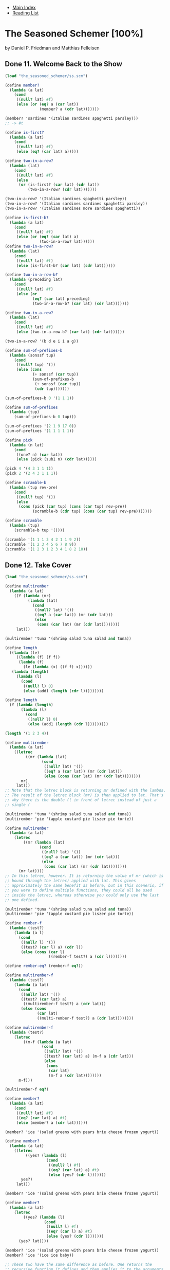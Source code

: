 + [[../index.org][Main Index]]
+ [[./index.org][Reading List]]

* The Seasoned Schemer [100%]
by Daniel P. Friedman and Matthias Felleisen
** Done 11. Welcome Back to the Show
#+BEGIN_SRC scheme
  (load "the_seasoned_schemer/ss.scm")

  (define member?
    (lambda (a lat)
      (cond
       ((null? lat) #f)
       (else (or (eq? a (car lat))
                 (member? a (cdr lat)))))))

  (member? 'sardines '(Italian sardines spaghetti parsley)))
  ;; -> #t

  (define is-first?
    (lambda (a lat)
      (cond
       ((null? lat) #f)
       (else (eq? (car lat) a)))))

  (define two-in-a-row?
    (lambda (lat)
      (cond
       ((null? lat) #f)
       (else
        (or (is-first? (car lat) (cdr lat))
            (two-in-a-row? (cdr lat)))))))

  (two-in-a-row? '(Italian sardines spaghetti parsley))
  (two-in-a-row? '(Italian sardines sardines spaghetti parsley))
  (two-in-a-row? '(Italian sardines more sardines spaghetti))

  (define is-first-b?
    (lambda (a lat)
      (cond
       ((null? lat) #f)
       (else (or (eq? (car lat) a)
                 (two-in-a-row? lat))))))
  (define two-in-a-row?
    (lambda (lat)
      (cond
       ((null? lat) #f)
       (else (is-first-b? (car lat) (cdr lat))))))

  (define two-in-a-row-b?
    (lambda (preceding lat)
      (cond
       ((null? lat) #f)
       (else (or
              (eq? (car lat) preceding)
              (two-in-a-row-b? (car lat) (cdr lat)))))))

  (define two-in-a-row?
    (lambda (lat)
      (cond
       ((null? lat) #f)
       (else (two-in-a-row-b? (car lat) (cdr lat))))))

  (two-in-a-row? '(b d e i i a g))

  (define sum-of-prefixes-b
    (lambda (sonssf tup)
      (cond
       ((null? tup) '())
       (else (cons
              (+ sonssf (car tup))
              (sum-of-prefixes-b
               (+ sonssf (car tup))
               (cdr tup)))))))

  (sum-of-prefixes-b 0 '(1 1 1))

  (define sum-of-prefixes
    (lambda (tup)
      (sum-of-prefixes-b 0 tup)))

  (sum-of-prefixes '(2 1 9 17 0))
  (sum-of-prefixes '(1 1 1 1 1))

  (define pick
    (lambda (n lat)
      (cond
       ((one? n) (car lat))
       (else (pick (sub1 n) (cdr lat))))))

  (pick 4 '(4 3 1 1 1))
  (pick 2 '(2 4 3 1 1 1))

  (define scramble-b
    (lambda (tup rev-pre)
      (cond
       ((null? tup) '())
       (else
        (cons (pick (car tup) (cons (car tup) rev-pre))
              (scramble-b (cdr tup) (cons (car tup) rev-pre)))))))

  (define scramble
    (lambda (tup)
      (scramble-b tup '())))

  (scramble '(1 1 1 3 4 2 1 1 9 2))
  (scramble '(1 2 3 4 5 6 7 8 9))
  (scramble '(1 2 3 1 2 3 4 1 8 2 10))

#+END_SRC
** Done 12. Take Cover
#+BEGIN_SRC scheme
  (load "the_seasoned_schemer/ss.scm")

  (define multirember
    (lambda (a lat)
      ((Y (lambda (mr)
            (lambda (lat)
              (cond
               ((null? lat) '())
               ((eq? a (car lat)) (mr (cdr lat)))
               (else
                (cons (car lat) (mr (cdr lat))))))))
       lat)))

  (multirember 'tuna '(shrimp salad tuna salad and tuna))

  (define length
    ((lambda (le)
       ((lambda (f) (f f))
        (lambda (f)
          (le (lambda (x) ((f f) x))))))
     (lambda (length)
       (lambda (l)
         (cond
          ((null? l) 0)
          (else (add1 (length (cdr l)))))))))

  (define length
    (Y (lambda (length)
         (lambda (l)
           (cond
            ((null? l) 0)
            (else (add1 (length (cdr l)))))))))

  (length '(1 2 3 4))

  (define multirember
    (lambda (a lat)
      ((letrec
           ((mr (lambda (lat)
                  (cond
                   ((null? lat) '())
                   ((eq? a (car lat)) (mr (cdr lat)))
                   (else (cons (car lat) (mr (cdr lat))))))))
         mr)
       lat)))
  ;; Note that the letrec block is returning mr defined with the lambda.
  ;; The result of the letrec block (mr) is then applied to lat. That's
  ;; why there is the double (( in front of letrec instead of just a
  ;; single (

  (multirember 'tuna '(shrimp salad tuna salad and tuna))
  (multirember 'pie '(apple custard pie liszer pie torte))

  (define multirember
    (lambda (a lat)
      (letrec
          ((mr (lambda (lat)
                 (cond
                  ((null? lat) '())
                  ((eq? a (car lat)) (mr (cdr lat)))
                  (else
                   (cons (car lat) (mr (cdr lat))))))))
        (mr lat))))
  ;; In this letrec, however. It is returning the value of mr (which is
  ;; bound through the letrec) applied with lat. This gives
  ;; approximately the same benefit as before, but in this scenerio, if
  ;; you were to define multiple functions, they could all be used
  ;; inside the letrec, whereas otherwise you could only use the last
  ;; one defined.

  (multirember 'tuna '(shrimp salad tuna salad and tuna))
  (multirember 'pie '(apple custard pie liszer pie torte))

  (define rember-f
    (lambda (test?)
      (lambda (a l)
        (cond
         ((null? l) '())
         ((test? (car l) a) (cdr l))
         (else (cons (car l)
                     ((rember-f test?) a (cdr l))))))))

  (define rember-eq? (rember-f eq?))

  (define multirember-f
    (lambda (test?)
      (lambda (a lat)
        (cond
         ((null? lat) '())
         ((test? (car lat) a)
          ((multirember-f test?) a (cdr lat)))
         (else (cons
                (car lat)
                ((multi-rember-f test?) a (cdr lat))))))))

  (define multirember-f
    (lambda (test?)
      (letrec
          ((m-f (lambda (a lat)
                  (cond
                   ((null? lat) '())
                   ((test? (car lat) a) (m-f a (cdr lat)))
                   (else
                    (cons
                     (car lat)
                     (m-f a (cdr lat))))))))
        m-f)))

  (multirember-f eq?)

  (define member?
    (lambda (a lat)
      (cond
       ((null? lat) #f)
       ((eq? (car lat) a) #t)
       (else (member? a (cdr lat))))))

  (member? 'ice '(salad greens with pears brie cheese frozen yogurt))

  (define member?
    (lambda (a lat)
      ((letrec
           ((yes? (lambda (l)
                    (cond
                     ((null? l) #f)
                     ((eq? (car lat) a) #t)
                     (else (yes? (cdr l)))))))
         yes?)
       lat)))

  (member? 'ice '(salad greens with pears brie cheese frozen yogurt))

  (define member?
    (lambda (a lat)
      (letrec
          ((yes? (lambda (l)
                   (cond
                    ((null? l) #f)
                    ((eq? (car l) a) #t)
                    (else (yes? (cdr l)))))))
        (yes? lat))))

  (member? 'ice '(salad greens with pears brie cheese frozen yogurt))
  (member? 'ice '(ice ice baby))

  ;; These two have the same difference as before. One returns the
  ;; recursive function it defines and then applies it to the arguments,
  ;; where the other one returns the value of applying the recursive
  ;; function to the list

  (define union
    (lambda (set1 set2)
      (cond
       ((null? set1) set2)
       ((member? (car set1) set2)
        (union (cdr set1) set2))
       (else (cons
              (car set1)
              (union (cdr set1) set2))))))

  (union '(tomatoes and macaroni casserole)
         '(macaroni and cheese))

  (define union
    (lambda (set1 set2)
      (letrec
          ((U (lambda (set)
                (cond
                 ((null? set) set2)
                 ((member? (car set) set2)
                  (U (cdr set)))
                 (else (cons
                        (car set)
                        (U (cdr set))))))))
        (U set1))))

  (union '(tomatoes and macaroni casserole)
         '(macaroni and cheese))

  (define union
    (lambda (set1 set2)
      (letrec
          ((A (lambda (set)
                (cond
                 ((null? set) set2)
                 ((member? (car set) set2)
                  (A (cdr set)))
                 (else (cons
                        (car set)
                        (A (cdr set))))))))
        (A set1))))

  (union '(tomatoes and macaroni casserole)
         '(macaroni and cheese))

  ;; The name of the functions defined in the letrec don't matter as
  ;; long as thy are consistent. The only difference between this union
  ;; and the one before is naming the inner function A instead of U.

  (define union
    (lambda (set1 set2)
      (letrec
          ((A (lambda (set)
                (cond
                 ((null? set) set2)
                 ((M? (car set) set2)
                  (A (cdr set)))
                 (else (cons
                        (car set)
                        (A (cdr set)))))))
           (M? (lambda (a lat)
                 (cond
                  ((null? lat) #f)
                  ((eq? (car lat) a) #t)
                  (else
                   (M? a (cdr lat)))))))
        (A set1))))

  (union '(tomatoes and macaroni casserole)
         '(macaroni and cheese))

  ;; You can define more than one function inside of a letrec. It's
  ;; really just like a let, but it works much nicer for recursive
  ;; functions. I'm not sure if we've learned about lets yet, though. I
  ;; think we probably haven't.

  (define union
    (lambda (set1 set2)
      (letrec
          ((A (lambda (set)
                (cond
                 ((null? set) set2)
                 ((M? (car set) set2)
                  (A (cdr set)))
                 (else (cons
                        (car set)
                        (A (cdr set)))))))
           (M? (lambda (a lat)
                 (letrec
                     ((N? (lambda (lat)
                            (cond
                             ((null? lat) #f)
                             ((eq? (car lat) a) #t)
                             (else (N? (cdr lat)))))))
                   (N? lat)))))
        (A set1))))

  (union '(tomatoes and macaroni casserole)
         '(macaroni and cheese))

  ;; You can also neest letrecs, though it seems like that can actually
  ;; cause more confusion than it solves.

  (define two-in-a-row?
    (lambda (lat)
      (letrec
          ((W (lambda (a lat)
                (cond
                 ((null? lat) #f)
                 (else (or (eq? (car lat) a)
                           (W (car lat) (cdr lat))))))))
        (cond
         ((null? lat) #f)
         (else (W (car lat) (cdr lat)))))))

  (two-in-a-row? '(a a b c d))
  (two-in-a-row? '(a b c a d))

  (define two-in-a-row?
    (letrec
        ((W (lambda (a lat)
              (cond
               ((null? lat) #f)
               (else (or (eq? (car lat) a)
                         (W (car lat) (cdr lat))))))))
      (lambda (lat)
        (cond
         ((null? lat) #f)
         (else (W (car lat) (cdr lat)))))))

  (two-in-a-row? '(a a b c d))
  (two-in-a-row? '(a b c a d))

  ;; Notice that this define is still perfectly happy because the letrec
  ;; ends up returning the (lambda (lat) ...). As far as the defined is
  ;; concerned, it got passed an anonymous function like usual.

  (define sum-of-prefixes
    (lambda (tup)
      (letrec
          ((S (lambda (sss tup)
                (cond
                 ((null? tup) '())
                 (else (cons
                        (+ sss (car tup))
                        (S (+ sss (car tup)) (cdr tup))))))))
        (S 0 tup))))

  (sum-of-prefixes '(1 1 1 1 1))

  (define pick
    (lambda (n lat)
      (cond
       ((one? n) (car lat))
       (else (pick (sub1 n) (cdr lat))))))

  (define scramble
    (lambda (tup)
      (letrec
          ((P (lambda (tup rp)
                (cond
                 ((null? tup) '())
                 (else (cons (pick (car tup)
                                   (cons (car tup) rp))
                             (P (cdr tup)
                                (cons (car tup) rp))))))))
        (P tup '()))))

  (scramble '(1 1 1 1 4 2))

  (define scramble
    (letrec
        ((P (lambda (tup rp)
              (cond
               ((null? tup) '())
               (else (cons (pick (car tup)
                                 (cons (car tup) rp))
                           (P (cdr tup)
                              (cons (car tup) rp))))))))
      (lambda (tup)
        (P tup '()))))

  (scramble '(1 1 1 1 4 2))

  ;;Pick should probably also be defined via the letrec, but that's
  ;;something I'm just not going to bother with since I understand the
  ;;fact that it should be done in the first place.
#+END_SRC
** Done 13. Hop, Skip, and Jump
#+BEGIN_SRC scheme
  (load "the_seasoned_schemer/ss.scm")

  (define intersect
    (lambda (set1 set2)
      (cond
       ((null? set1) '())
       ((member? (car set1) set2)
        (cons (car set1) (intersect (cdr set1) set2)))
       (else (intersect (cdr set1) set2)))))

  (intersect '(tomatoes and macaroni) '(macaroni and cheese))

  (define intersect
    (lambda (set1 set2)
      (letrec
          ((I (lambda (set)
                (cond
                 ((null? set) '())
                 ((member? (car set) set2)
                  (cons (car set) (I (cdr set))))
                 (else (I (cdr set)))))))
        (I set1))))

  (intersect '(tomatoes and macaroni) '(macaroni and cheese))

  (define intersectall
    (lambda (lset)
      (cond
       ((null? (cdr lset)) (car lset))
       (else (intersect (car lset)
                        (intersectall (cdr lset)))))))

  ;; intersectall that doesn't assume lset isn't null
  (define intersectall
    (lambda (lset)
      (cond
       ((null? lset) '())
       ((null? (cdr lset)) (car lset))
       (else (intersect (car lset)
                        (intersectall (cdr lset)))))))

  ;; but we ask if it's null every time which is unnecessary since after
  ;; the initial call, intersectall does not recur when it knows that
  ;; the cdr of the list is empty. Better to use letrec to clean it up.

  (define intersectall
    (lambda (lset)
      (letrec
          ((intersectall (lambda (lset)
                           (cond
                            ((null? (cdr lset)) (car lset))
                            (else (intersect (car lset)
                                             (intersectall (cdr lset))))))))
        (cond
         ((null? lset) '())
         (else (intersectall lset))))))

  (intersectall '((3 mangos and ) (3 kiwis and) (3 hamburgers)))
  (intersectall '((3 mangoes and) () (3 diet hamburgers)))

  ;; but this still isn't completly ideal. As show in the previous
  ;; example, if the empty list is one of the arguments, the result will
  ;; always be the empty list. So if the empty list is somewhere in the
  ;; middle, it would be best if we could stop the calculation and
  ;; return '().

  ;; And that is where letcc comes in...

  (define intersectall
    (lambda (lset)
      (call-with-current-continuation
       (lambda (hop)
         (letrec
             ((A (lambda (lset)
                   (cond
                    ((null? (car lset)) (hop '(for teh proofz)))
                    ((null? (cdr lset)) (car lset))
                    (else (intersect (car lset)
                                     (A (cdr lset))))))))
           (cond
            ((null? lset) '())
            (else (A lset))))))))

  (intersectall '((3 mangos and ) (3 kiwis and) (3 hamburgers)))
  (intersectall '((3 mangoes and) () (3 diet hamburgers)))

  ;; This new version is better. When it sees an empty set as one of the
  ;; arguments, it skips the rest of the argument and returns '(for teh
  ;; proofz) which is just something I put in there to prove that it's
  ;; actually working

  (intersectall '((3 steaks and)
                  (no food and)
                  (three baked potatoes)
                  (3 diet hamburgers)))

  ;; It's still not ideal, though. As we go through, we find ourselves
  ;; trying to intersect on the empty set again...

  (define intersect
    (lambda (set1 set2)
      (letrec
          ((I (lambda (set)
                (cond
                 ((null? set) '())
                 ((member? (car set) set2)
                  (cons (car set) (I (cdr set))))
                 (else (I (cdr set)))))))
        (cond
         ((null? set2) '())
         (else (I set1))))))

  ;; this slightly improves the situation, at least it returns
  ;; immedietly when the second argument is the empty list now. We still
  ;; have a problem, though, because as soon as one of the intersects
  ;; returns the empty list, we know our answer. When end up duplicating
  ;; the question


  (define intersectall
    (lambda (lset)
      (call-with-current-continuation
       (lambda (hop)
         (letrec
             ((A (lambda (lset)
                   (cond
                    ((null? (car lset)) (hop '(don't you go givin me a null)))
                    ((null? (cdr lset)) (car lset))
                    (else (I (car lset)
                             (A (cdr lset)))))))
              (I (lambda (s1 s2)
                   (letrec
                       ((I (lambda (s1)
                             (cond
                              ((null? s1) '())
                              ((member? (car s1) s2)
                               (cons (car s1) (I (cdr s1))))
                              (else (I (cdr s1)))))))
                     (cond
                      ((null? s2) (hop '(aww yiss you have me a null)))
                      (else (I s1)))))))
           (cond
            ((null? lset) '())
            (else (A lset))))))))

  (intersectall '((3 steaks and)
                  (no food and)
                  (three baked potatoes)
                  (3 diet hamburgers)))

  ;; It mights seem weird that I used the function name I twice, both in
  ;; letrecs, but the names don't matter when it comes to shadowing.
  ;; Also, this version is pretty cool, it returns promptly as soon as
  ;; s2 is null.

  (define rember
    (lambda (a lat)
      (letrec
          ((R (lambda (lat)
                (cond
                 ((null? lat) '())
                 ((eq? (car lat) a) (cdr lat))
                 (else (cons (car lat) (R (cdr lat))))))))
        (R lat))))

  (define rember-beyond-first
    (lambda (a lat)
      (letrec
          ((R (lambda (lat)
                (cond
                 ((null? lat) '())
                 ((eq? (car lat) a) '())
                 (else (cons (car lat) (R (cdr lat))))))))
        (R lat))))

  (rember-beyond-first 'roots '(noodles spaghetti spatzle bean-thread roots potatoes yam others rice))
  (rember-beyond-first 'others '(noodles spaghetti spatzle bean-thread roots potatoes yam others rice))
  (rember-beyond-first 'sweetthing '(noodles spaghetti spatzle bean-thread roots potatoes yam others rice))
  (rember-beyond-first 'desserts '(cookies chocolate minths caramel delight ginger snaps desserts chocolate
                                           mousse vanilla ice cream German chocolate cake more desserts
                                           gingerbreadman chocolate chip brownies))

  ;; This method simple returns the list passed in up-to the first
  ;; occurance of a, or the entire list if a is not present

  (define rember-upto-last
    (lambda (a lat)
      (call-with-current-continuation
       (lambda (skip)
         (letrec
             ((R (lambda (lat)
                (cond
                 ((null? lat) '())
                 ((eq? (car lat) a) (skip (R (cdr lat))))
                 (else (cons (car lat) (R (cdr lat))))))))
           (R lat))))))

  (rember-upto-last 'roots '(noodles spaghetti spatzle bean-thread roots potatoes yam others rice))
  (rember-upto-last 'sweetthing '(noodles spaghetti spatzle bean-thread roots potatoes yam others rice))
  (rember-upto-last 'desserts '(cookies chocolate minths caramel delight ginger snaps desserts chocolate
                                           mousse vanilla ice cream German chocolate cake more desserts
                                           gingerbreadman chocolate chip brownies))

  ;; This version, returns the list passed in after the first occurance
  ;; of a, or the entire list if a is not present. It uses the magic of
  ;; call/cc or call-with-current-continuation
#+END_SRC
** Done 14. Let There Be Names
#+BEGIN_SRC scheme
  (load "the_seasoned_schemer/ss.scm")

  (define leftmost
    (lambda (l)
      (cond
       ((atom? (car l)) (car l))
       (else (leftmost (car l))))))

  (leftmost '(((a) b) (c d)))
  (leftmost '(((a ()) () (e))))
  ;; This blows up our normal definition
  ;; (leftmost '(((() a))))

  (define leftmost
    (lambda (l)
      (cond
       ((null? l) '())
       ((atom? (car l)) (car l))
       (else (cond
              ((atom? (leftmost (car l)))
               (leftmost (car l)))
              (else (leftmost (cdr l))))))))

  (leftmost '(((() a))))

  ;; This is good, but it calculates the leftmost of the car of l too
  ;; much... LET TO THE RESCUE

  (define leftmost
    (lambda (l)
      (cond
       ((null? l) '())
       ((atom? (car l)) (car l))
       (else (let ((a (leftmost (car l))))
               (cond
                ((atom? a) a)
                (else (leftmost (cdr l)))))))))

  (leftmost '(((() a))))
  ;; Still a happy camper...

  ;; Just for my own amusement, I'm going to try to do let via the good
  ;; ole fashioned lambda.

  (define leftmost
    (lambda (l)
      (cond
       ((null? l) '())
       ((atom? (car l)) (car l))
       (else ((lambda (a)
                (cond
                 ((atom? a) a)
                 (else (leftmost (cdr l)))))
              (leftmost (car l)))))))
  ;; I did it!
  (leftmost '(((() a))))

  (define rember1*
    (lambda (a l)
      (cond
       ((null? l) '())
       ((atom? (car l)) (cond
                         ((eq? (car l) a) (cdr l))
                         (else (cons (car l)
                                     (rember1* a (cdr l))))))
       (else (cond
              ((eqlist? (rember1* a (car l))
                        (car l))
               (cons (car l) (rember1* a (cdr l))))
              (else (cons (rember1* a (car l)) (cdr l))))))))

  (rember1* 'salad '((Swedish rye) (French (mustard salad turkey)) salad))
  (rember1* 'meat '((pasta meat) pasta (noodles meat sauce) meat tomatoes))

  ;; Fixing rember1* using the Twelth Commandment

  (define rember1*
    (lambda (a l)
      (letrec
          ((R (lambda (l)
                (cond
                 ((null? l) '())
                 ((atom? (car l)) (cond
                                   ((eq? (car l) a) (cdr l))
                                   (else (cons (car l) (R (cdr l))))))
                 (else (cond
                        ((eqlist? (R (car l))
                                  (car l))
                         (cons (car l) (R (cdr l))))
                        (else (cons (R (car l)) (cdr l)))))))))
        (R l))))

  (rember1* 'salad '((Swedish rye) (French (mustard salad turkey)) salad))
  (rember1* 'meat '((pasta meat) pasta (noodles meat sauce) meat tomatoes))

  ;; That's a little better, but we still have some things that are
  ;; repeating.

  (define rember1*
    (lambda (a l)
      (letrec
          ((R (lambda (l)
                (cond
                 ((null? l) '())
                 ((atom? (car l)) (cond
                                   ((eq? (car l) a) (cdr l))
                                   (else (cons (car l) (R (cdr l))))))
                 (else (let ((av (R (car l))))
                         (cond
                          ((eqlist? av (car l))
                           (cons (car l) av))
                          (else (cons (R (car l)) (cdr l))))))))))
        (R l))))

  (rember1* 'salad '((Swedish rye) (French (mustard salad turkey)) salad))
  (rember1* 'meat '((pasta meat) pasta (noodles meat sauce) meat tomatoes))

  (define depth*
    (lambda (l)
      (cond
       ((null? l) 1)
       ((atom? (car l))
        (depth* (cdr l)))
       (else (cond
              ((> (depth* (cdr l))
                  (add1 (depth* (car l))))
               (depth* (cdr l)))
              (else (add1 (depth* (car l)))))))))

  (depth* '((pickled) peppers (peppers pickled)))
  (depth* '(margarine ((bitter butter) (makes) (batter (bitter))) butter))
  (depth* '(c (b (a b) a) a))

  ;; Let's get rid of the repeats

  (define depth*
    (lambda (l)
      (cond
       ((null? l) 1)
       ((atom? (car l))
        (depth* (cdr l)))
       (else (let ((a (add1 (depth* (car l))))
                   (d (depth* (cdr l))))
               (cond
                ((> d a) d)
                (else a)))))))

  (depth* '((pickled) peppers (peppers pickled)))
  (depth* '(margarine ((bitter butter) (makes) (batter (bitter))) butter))
  (depth* '(c (b (a b) a) a))

  ;; Yay, that was much cleaner than before. :) We can still do better,
  ;; though.

  (define depth*
    (lambda (l)
      (cond
       ((null? l) 1)
       (else (let ((d (depth* (cdr l))))
               (cond
                ((atom? (car l)) d)
                (else (let ((a (add1 (depth* (car l)))))
                        (cond
                         ((> d a) d)
                         (else a))))))))))

  (depth* '((pickled) peppers (peppers pickled)))
  (depth* '(margarine ((bitter butter) (makes) (batter (bitter))) butter))
  (depth* '(c (b (a b) a) a))

  ;; This version saves us one more extra calculation, sorta... It
  ;; actually only sometimes saves us a calculation, when the car of l
  ;; isn't an atom. Because of this, it is okay to leave it as it was
  ;; before. This is probably preferred, actually, since it is easier to
  ;; read.

  (define depth*
    (lambda (l)
      (cond
       ((null? l) 1)
       (else (let ((d (depth* (cdr l))))
               (cond
                ((atom? (car l)) d)
                (else (let ((a (add1 (depth* (car l)))))
                        (if (> d a) d a)))))))))

  (depth* '((pickled) peppers (peppers pickled)))
  (depth* '(margarine ((bitter butter) (makes) (batter (bitter))) butter))
  (depth* '(c (b (a b) a) a))

  ;; Even shorter. Ifs can be really great.

  (define depth*
    (lambda (l)
      (cond
       ((null? l) 1)
       ((atom? (car l)) (depth* (cdr l)))
       (else (max (add1 (depth* (car l)))
                  (depth* (cdr l)))))))

  (depth* '((pickled) peppers (peppers pickled)))
  (depth* '(margarine ((bitter butter) (makes) (batter (bitter))) butter))
  (depth* '(c (b (a b) a) a))

  ;; Max is nice and already ruterns the greater of two values. :)

  (define leftmost
    (lambda (l)
      (call/cc
       (lambda (skip)
         (lm l skip)))))
  (define lm
    (lambda (l out)
      (cond
       ((null? l) '())
       ((atom? (car l)) (out (car l)))
       (else (begin
               (lm (car l) out)
               (lm (cdr l) out))))))

  (leftmost '(((a)) b (c)))

  ;; But don't forget the 13th commandment

  (define leftmost
    (letrec
        ((lm (lambda (l outu)
               (cond
                ((null? l) '())
                ((atom? (car l)) (out (car l)))
                (else (begin
                        (lm (car l) out)
                        (lm (cdr l) out)))))))
      (lambda (l)
        (call/cc
         (lambda (skip)
           (lm l skip))))))

  (leftmost '(((a)) b (c)))

  ;; Whew. That was a close one. We could hide it a different way too,
  ;; though. And while we are at it, we could put the letrec inside of
  ;; the call/cc too. Oh, and now we see that we don't need out and skip
  ;; seperately. They both refer to the same function, so let's make
  ;; them the same, too.

  (define leftmost
    (lambda (l)
      (call/cc
       (lambda (skip)
         (letrec
             ((lm (lambda (l)
                    (cond
                     ((null? l) '())
                     ((atom? (car l)) (skip (car l)))
                     (else (begin
                             (lm (car l))
                             (lm (cdr l))))))))
           (lm l))))))

  (leftmost '(((a)) b (c)))

  (define rember1*
    (lambda (a l)
      (letrec
          ((rm (lambda (a l oh)
                 (cond
                  ((null? l) (oh 'no))
                  ((atom? (car l))
                   (if (eq? (car l) a)
                       (cdr l)
                       (cons (car l) (rm a (cdr l) oh))))
                  (else
                   (let ((new-car
                          (call/cc
                           (lambda (oh)
                             (rm a (car l) oh)))))
                     (if (atom? new-car)
                         (cons (car l) (rm a (cdr l) oh))
                         (cons new-car (cdr l)))))))))
        (let ((new-l
               (call/cc
                (lambda (oh)
                  (rm a l oh)))))
          (if (atom? new-l)
              l
              new-l)))))

  (rember1* 'noodles
            '((food) more (food)))
  (rember1* 'noodles
            '(noodles noodles ((noodles))))
#+END_SRC
** Done 15. The Difference between Men and Boys
#+BEGIN_SRC scheme
  (load "the_seasoned_schemer/ss.scm")

  (define x
    (cons 'chicago
          (cons 'pizza
                '())))
  x
  ;; x is original (chicage pizza)
  (set! x 'gone)
  x
  ;; after we set bang x, it is now gone.
  (set! x 'skins)
  x
  ;; now it's skins

  (define gourmet
    (lambda (food)
      (cons food
            (cons x '()))))

  (gourmet 'onion)
  ;; this is onion skins at this point in the code.

  (set! x 'rings)
  (gourmet 'onion)
  ;; this is now onion rings.

  (define gourmand
    (lambda (food)
      (set! x food)
      (cons food
            (cons x '()))))
  (gourmand 'potato)
  ;; this is potato potato...
  (gourmand 'rice)
  ;; this is rice rice

  (define diner
    (lambda (food)
      (cons 'milkshake
            (cons food
                  '()))))
  (define dinerR
    (lambda (food)
      (set! x food)
      (cons 'milkshake
            (cons food
                  '()))))
  (dinerR 'onion)
  ;; milkshake onion. Eww.
  x
  ;; x is now onion
  (dinerR 'pecanpie)
  ;;milkshake pecanpieq
  x
  ;; x is now pecanpie

  (gourmand 'onion)
  x
  ;; onion onion, then it sets x to onion.

  (define omnivore
    (let ((x 'minestrone))
      (lambda (food)
        (set! x food)
        (cons food
              (cons x
                    '())))))
  (omnivore 'bouillabaisse)
  ;; bouillabaisse bouillabaisse
  x
  ;; still onion. woo

  (define gobbler
    (let ((x 'minestrone))
      (lambda (food)
        (set! x food)
        (cons food
              (cons x '())))))
  (gobbler 'gumbo)
  ;; gumbo gumbo
  x
  ;; x is still onion.

  (define food 'none)
  (define glutton
    (lambda (x)
      (set! food x)
      (cons 'more
            (cons x
                  (cons 'more
                        (cons x '()))))))
  (glutton 'garlic)
  ;; more garlic more garlic
  x
  ;; still happily an onion.

  (define chez-nous
    (lambda ()
      (set! food x)
      (set! x food)))

  ;;this version blows up the original value of food. We can ue a let to
  ;;fix this problem, however.

  (define cheznous
    (lambda ()
      (let ((a food))
        (set! food x)
        (set! x a))))

  (glutton 'garlic)
  ;; more garlic more garlic
  food
  ;; garlic

  (gourmand 'potato)
  ;; potato potato
  x
  ;; potato
  (cheznous)
  food
  ;; now potato
  x
  ;; now garlic

#+END_SRC
** Done 16. Read, Set, Bang!
#+BEGIN_SRC scheme
  (load "the_seasoned_schemer/ss.scm")

  (define sweet-tooth
    (lambda (food)
      (cons food
            (cons 'cake '()))))

  (define last 'angelfood)

  (sweet-tooth 'chocolate)
  (sweet-tooth 'fruit)

  (define sweet-toothL
    (lambda (food)
      (set! last food)
      (cons food
            (cons 'cake '()))))

  (sweet-toothL 'chocolate)
  last

  (sweet-toothL 'fruit)
  last

  (sweet-toothL 'cheese)
  last

  (define ingredients '())

  (define sweet-toothR
    (lambda (food)
      (set! ingredients
            (cons food ingredients))
      (cons food
            (cons 'cake '()))))

  (sweet-toothR 'chocolate)
  ingredients

  (sweet-toothR 'fruit)
  ingredients

  (sweet-toothR 'cheese)
  ingredients

  (sweet-toothR 'carrot)
  ingredients

  (define deep
    (lambda (m)
      (cond
       ((zero? m) 'pizza)
       (else (cons (deep (sub1 m))
                   '())))))
  ;; I defined test in the ss.scm file to help actually make sure everything is working.
  (test (and (same? '(((pizza)))
                    (deep 3))
             (same? '(((((((pizza)))))))
                    (deep 7))
             (same? 'pizza
                    (deep 0))))

  (define Ns '())
  (define deepR
    (lambda (n)
      (set! Ns (cons n Ns))
      (deep n)))

  (define Rs '())
  (define Ns '())
  (define deepR
    (lambda (n)
      (set! Rs (cons (deep n) Rs))
      (set! Ns (cons n Ns))
      (deep n)))

  ;; We broke a commandment. Oops, let's fix that now.
  (define deepR
    (lambda (n)
      (let ((result (deep n)))
        (set! Rs (cons result Rs))
        (set! Ns (cons n Ns))
        result)))

  (test (and (same? '(((pizza)))
                    (deepR 3))))
  Ns
  Rs

  (test (and (same? '(((((pizza)))))
                    (deepR 5))))

  Ns
  Rs

  ;; Yay, we're sneakily being taught about memoization.

  (test (and (same? '(((pizza)))
                    (deepR 3))))
  Ns
  Rs

  (define find
    (lambda (n Ns Rs)
      (letrec
          ((A (lambda (ns rs)
                (cond
                 ((= (car ns) n) (car rs))
                 (else (A (cdr ns) (cdr rs)))))))
        (A Ns Rs))))

  (test (and (same? '(((pizza)))
                    (find 3 Ns Rs))
             (same? '(((((pizza)))))
                    (find 5 Ns Rs))))

  (define deepM
    (lambda (n)
      (if (member? n Ns)
          (find n Ns Rs)
          (deepR n))))
  Ns
  Rs

  (set! Ns (cdr Ns))
  (set! Rs (cdr Rs))

  Ns
  Rs

  (define deepM
    (lambda (n)
      (if (member? n Ns)
          (find n Ns Rs)
          (let ((result (deep n)))
            (set! Rs (cons result Rs))
            (set! Ns (cons n Ns))
            result))))

  (test (and (same? '((((((pizza))))))
                    (deepM 6))))

  ;; This is pretty good, but in order to determine deep 6 we also
  ;; determine the value of deep 5. We can fix this by changing the
  ;; recursion

  )

  (define deep
    (lambda (m)
      (cond
       ((zero? m) 'pizza)
       (else (cons (deepM (sub1 m))
                   '())))))

  (test (and (same? '(((((((((pizza)))))))))
                    (deepM 9))
             (same? '(9 8 7 6 5 3)
                    Ns)))

  ;; Where did the 7 and 8 come from? They came when deep asks for deepM
  ;; 8 during the recursion

  (define deepM
    (let ((Rs '())
          (Ns '()))
      (lambda (n)
        (if (member? n Ns)
            (find n Ns Rs)
            (let ((result (deep n)))
              (set! Rs (cons result Rs))
              (set! Ns (cons n Ns))
              result)))))

  (test (and (same? '((((((((((((((((pizza))))))))))))))))
                    (deepM 16))))

  (define find
    (lambda (n Ns Rs)
      (letrec
          ((A (lambda (ns rs)
                (cond
                 ((null? ns) #f)
                 ((= (car ns) n) (car rs))
                 (else (A (cdr ns) (cdr rs)))))))
        (A Ns Rs))))

  (test (and (same? #f
                    (find 3 '() '()))))

  (define deepM
    (let ((Rs '())
          (Ns '()))
      (lambda (n)
        (if (atom? (find n Ns Rs))
            (let ((result (deep n)))
              (set! Rs (cons result Rs))
              (set! Ns (cons n Ns))
              result)
            (find n Ns Rs)))))

  ;; Let's try again with the 15th commandment.

  (define deepM
    (let ((Rs '())
          (Ns '()))
      (lambda (n)
        (let ((exists (find n Rs Rs)))
          (if (atom? exists)
              (let ((result (deep n)))
                (set! Rs (cons result Rs))
                (set! Ns (cons n Ns))
                result)
              exists)))))

  (test (and (same? '((((((((((((((((pizza))))))))))))))))
                    (deepM 16))))

  (define length
    (lambda (l)
      (cond
       ((null? l) 0)
       (else (add1 (length (cdr l)))))))

  (define length
    (lambda (l)
      0))
  (set! length
        (lambda (l)
          (cond
           ((null? l) 0)
           (else (add1 (length (cdr l)))))))

  (define length
    (let ((h (lambda (l) 0)))
      (set! h
            (lambda (l)
              (cond
               ((null? l) 0)
               (else (add1 (h (cdr l)))))))
      h))

  (define L
    (lambda (length)
      (lambda (l)
        (cond
         ((null? l) 0)
         (else (add1 (length (cdr l))))))))

  (define length
    (let ((h (lambda (l) 0)))
      (set! h
            (L (lambda (arg) (h arg))))
      h))

  (test (same? 3
               (length '(1 2 3))))

  (define Y!
    (lambda (L)
      (let ((h (lambda (l) '())))
        (set! h
              (L (lambda (arg) (h arg))))
        h)))

  ;; Peter J. Landin. I think this is a fancy Y-combinator.
  (define Y-bang!
    (lambda (f)
      (letrec
          ((h (f (lambda (arg) (h arg)))))
        h)))

  ;; You can think of a letrec as an abbreviation for an expression
  ;; consisting of (let ...) and (set! ...). So this (Y-bang!) is just
  ;; another way of writing Y!

  (define length (Y! L))

  (test (same? 3
               (length '(1 2 3))))

  ;; Woo-hoo. It is a fancy Y-combinator. This one is called "the
  ;; applicative-order, imperative Y combinator." This one is p-cool
  ;; because it produces recursive definitions without requiring that
  ;; the functions be named by (define ...)

  (define depth*
    (Y! (lambda (depth*)
          (lambda (s)
            (cond
             ((null? s) 1)
             ((atom? (car s))
              (depth* (cdr s)))
             (else
              (max
               (add1 (depth* (car s)))
               (depth* (cdr s)))))))))

  (test (and (same? 3
                    (depth* '(((4)))))
             (same? 3
                    (depth* '((a) ((4)))))))

  ;; Just to see if I really get this, I'm going to try to do the equivalent of calling depth* without defining anything at all

  (test (same? 3
               (((lambda (L)
                   (let ((h (lambda (l) '())))
                     (set! h
                           (L (lambda (arg) (h arg))))
                     h)) (lambda (depth*)
                           (lambda (s)
                             (cond
                              ((null? s) 1)
                              ((atom? (car s))
                               (depth* (cdr s)))
                              (else
                               (max
                                (add1 (depth* (car s)))
                                (depth* (cdr s))))))))
                '((a) ((4))))))

  ;; What's the difference between using Y! and Y
  (define biz
    (let ((x 0))
      (lambda (f)
        (set! x (add1 x))
        (lambda (a)
          (if (= a x)
              0
              (f a))))))

  (test (same? 0
               ((Y biz) 5)))

  ;; ((Y! biz) 5)
  ;; This on the other hand, recurs forever.
#+END_SRC
** Done 17. We Change, Therefore We Are!
#+BEGIN_SRC scheme
  (load "the_seasoned_schemer/ss.scm")

  (define deep
    (lambda (m)
      (if (zero? m)
          'pizza
          (cons (deep (sub1 m)) '()))))

  (define deepM
    (let ((Rs '())
          (Ns '()))
      (letrec
          ((D (lambda (m)
                (if (zero? m)
                    'pizza
                    (cons (D (sub1 m)) '())))))
        (lambda (n)
          (let ((exists (find n Ns Rs)))
            (if (atom? exists)
                (let ((result (D n)))
                  (set! Rs (cons result Rs))
                  (set! Ns (cons n Ns))
                  result)
                exists))))))

  (test (same? '(((pizza)))
               (deepM 3)))

  (define deepM
    (let ((Rs '())
          (Ns '()))
      (letrec
          ((D (lambda (m)
                (if (zero? m)
                    'pizza
                    (cons (deepM (sub1 m)) '())))))
        (lambda (n)
          (let ((exists (find n Ns Rs)))
            (if (atom? exists)
                (let ((result (D n)))
                  (set! Rs (cons result Rs))
                  (set! Ns (cons n Ns))
                  result)
                exists))))))

  (test (same? '(((pizza)))
               (deepM 3)))

  (define deepM
    (let ((Rs '())
          (Ns '()))
      (let ((D (lambda (m)
                 (if (zero? m)
                     'pizza
                     (cons (deepM (sub1 m)) '())))))
        (lambda (n)
          (let ((exists (find n Ns Rs)))
            (if (atom? exists)
                (let ((result (D n)))
                  (set! Rs (cons result Rs))
                  (set! Ns (cons n Ns))
                  result)
                exists))))))

  (test (same? '(((pizza)))
               (deepM 3)))

  (define deepM
    (let ((Rs '())
          (Ns '())
          (D (lambda (m)
               (if (zero? m)
                   'pizza
                   (cons (deepM (sub1 m)) '())))))
      (lambda (n)
        (let ((exists (find n Ns Rs)))
          (if (atom? exists)
              (let ((result (D n)))
                (set! Rs (cons result Rs))
                (set! Ns (cons n Ns))
                result)
              exists)))))

  (test (same? '(((pizza)))
               (deepM 3)))

  (define deepM
    (let ((Rs '())
          (Ns '()))
      (lambda (n)
        (let ((exists (find n Ns Rs)))
          (if (atom? exists)
              (let ((result ((lambda (m)
                               (if (zero? m)
                                   'pizza
                                   (cons (deepM (sub1 m)) '())))
                             n)))
                (set! Rs (cons result Rs))
                (set! Ns (cons n Ns))
                result)
              exists)))))

  (test (same? '(((pizza)))
               (deepM 3)))

  (define deepM
    (let ((Rs '())
          (Ns '()))
      (lambda (n)
        (let ((exists (find n Ns Rs)))
          (if (atom? exists)
              (let ((result (let ((m n))
                              (if (zero? m)
                                  'pizza
                                  (cons (deepM (sub1 m)) '())))))
                (set! Rs (cons result Rs))
                (set! Ns (cons n Ns))
                result)
              exists)))))

  (test (same? '(((pizza)))
               (deepM 3)))

  (define deepM
    (let ((Rs '())
          (Ns '()))
      (lambda (n)
        (let ((exists (find n Ns Rs)))
          (if (atom? exists)
              (let ((result (if (zero? n)
                                'pizza
                                (cons (deepM (sub1 n)) '()))))
                (set! Rs (cons result Rs))
                (set! Ns (cons n Ns))
                result)
              exists)))))

  (test (same? '(((pizza)))
               (deepM 3)))

  (define consC
    (let ((N 0))
      (lambda (x y)
        (set! N (add1 N))
        (cons x y))))

  (define deep
    (lambda (m)
      (if (zero? m)
          'pizza
          (consC (deep (sub1 m)) '()))))

  (test (and (same? '(((((pizza)))))
                    (deep 5))))

  (define counter)

  (define consC
    (let ((N 0))
      (set! counter
            (lambda ()
              N))
      (lambda (x y)
        (set! N (add1 N))
        (cons x y))))

  (test (and (same? '(((((pizza)))))
                    (deep 5))
             (same? 5
                    (counter))
             (same? '(((((((pizza)))))))
                    (deep 7))
             (same? 12
                    (counter))))

  (define supercounter
    (lambda (f)
      (letrec
          ((S (lambda (n)
                (if (zero? n)
                    (f n)
                    (let ()
                      (f n)
                      (S (sub1 n)))))))
        (S 1000))))

  (define supercounter
    (lambda (f)
      (letrec
          ((S (lambda (n)
                (if (zero? n)
                    (f n)
                    (let ()
                      (f n)
                      (S (sub1 n)))))))
        (S 1000)
        (counter))))

  (test (and (same? 500512
                    (supercounter deep))))

  (define counter)
  (define set-counter)
  (define consC
    (let ((N 0))
      (set! counter
            (lambda ()
              N))
      (set! set-counter
            (lambda (x)
              (set! N x)))
      (lambda (x y)
        (set! N (add1 N))
        (cons x y))))

  (set-counter 0)

  (test (and (same? 500500
                    (supercounter deep))))

  (define deepM
    (let ((Rs '())
          (Ns '()))
      (lambda (n)
        (let ((exists (find n Ns Rs)))
          (if (atom? exists)
              (let ((result (if (zero? n)
                                'pizza
                                (consC (deepM (sub1 n)) '()))))
                (set! Rs (cons result Rs))
                (set! Ns (cons n Ns))
                result)
              exists)))))

  (test (and
         (same? '(((((pizza)))))
                (deepM 5))
         (same? 500505
                (counter))))

  (set-counter 0)

  (define deepM
    (let ((Rs '())
          (Ns '()))
      (lambda (n)
        (let ((exists (find n Ns Rs)))
          (if (atom? exists)
              (let ((result (if (zero? n)
                                'pizza
                                (consC (deepM (sub1 n)) '()))))
                (set! Rs (cons result Rs))
                (set! Ns (cons n Ns))
                result)
              exists)))))

  ;; I noticed something pretty strange here, it appears that the act of
  ;; defining deepM has a side effect because of how the interning
  ;; works. Not sure exactly what's goin on, but I had to re-define
  ;; deepM to get this test underneath to work

  (test (and
         (same? '(((((pizza)))))
                (deepM 5))
         (same? 5
                (counter))))

  (test (and (same? '(((((((pizza)))))))
                    (deepM 7))
             (same? 7
                    (counter))))

  (test (same? 1000
               (supercounter deepM)))

  (define rember1*
    (lambda (a l)
      (letrec
          ((R (lambda (l oh)
                (cond
                 ((null? l)
                  (oh 'no))
                 ((atom? (car l))
                  (if (eq? (car l) a)
                      (cdr l)
                      (cons (car l) (R (cdr l) oh))))
                 (else
                  (let ((new-car (call/cc
                                  (lambda (oh)
                                    (R (car l) oh)))))
                    (if (atom? new-car)
                        (cons (car l)
                              (R (cdr l) oh))
                        (cons new-car
                              (cdr l)))))))))
        (let ((new-l (call/cc
                      (lambda (oh)
                        (R l oh)))))
          (if (atom? new-l)
              l
              new-l)))))

  (define rember1*C
    (lambda (a l)
      (letrec
          ((R (lambda (l oh)
                (cond
                 ((null? l)
                  (oh 'no))
                 ((atom? (car l))
                  (if (eq? (car l) a)
                      (cdr l)
                      (consC (car l) (R (cdr l) oh))))
                 (else
                  (let ((new-car (call/cc
                                  (lambda (oh)
                                    (R (car l) oh)))))
                    (if (atom? new-car)
                        (consC (car l)
                               (R (cdr l) oh))
                        (consC new-car
                               (cdr l)))))))))
        (let ((new-l (call/cc
                      (lambda (oh)
                        (R l oh)))))
          (if (atom? new-l)
              l
              new-l)))))

  (set-counter 0)

  (test (and (same? '((food) more (food))
                    (rember1*C 'noodles '((food) more (food))))
             (same? 0
                    (counter))))

  (define rember1*
    (lambda (a l)
      (letrec
          ((R (lambda (l)
                (cond
                 ((null? l) '())
                 ((atom? (car l))
                  (if (eq? (car l) a)
                      (cdr l)
                      (cons (car l) (R (cdr l)))))
                 (else
                  (let ((av (R (car l))))
                    (if (eqlist? (car l) av)
                        (cons (car l) (R (cdr l)))
                        (cons av (cdr l)))))))))
        (R l))))

  (define rember1*C2
    (lambda (a l)
      (letrec
          ((R (lambda (l)
                (cond
                 ((null? l) '())
                 ((atom? (car l))
                  (if (eq? (car l) a)
                      (cdr l)
                      (consC (car l) (R (cdr l)))))
                 (else
                  (let ((av (R (car l))))
                    (if (eqlist? (car l) av)
                        (consC (car l) (R (cdr l)))
                        (consC av (cdr l)))))))))
        (R l))))

  (set-counter 0)

  (test (and (same? '((food) more (food))
               (consC (consC 'food '())
                      (consC 'more
                             (consC (ConsC 'food '())
                                    '()))))
             (same? 5
                    (counter))))

  (set-counter 0)
  (let ((a 'noodles)
        (l '((food) more (food))))
    (test (and (same? l (rember1*C2 a l))
               (same? 5 (counter)))))

#+END_SRC
** Done 18. We Change, Therefore We Are The Same!
#+BEGIN_SRC scheme
  (load "the_seasoned_schemer/ss.scm")

  (define counter) ;; Setting up counter.
  (define set-counter) ;; Setting up set-counter

  (define consC
    (let ((N 0))
      (set! counter
            (lambda ()
              N))
      (set! set-counter
            (lambda (x)
              (set! N x)))
      (lambda (x y)
        (set! N (add1 N))
        (cons x y))))

  (define kons cons)
  (define kdr cdr)
  (define kar car)
  (define konsC consC)
  (define kounter counter)
  (define set-kounter set-counter)
  (define set-kdr set-cdr!)

  (define lots
    (lambda (m)
      (cond
       ((zero? m) '())
       (else (kons 'egg
                   (lots (sub1 m)))))))

  (test (and
         (same? '(egg egg egg)
                (lots 3))
         (same? '(egg egg egg egg egg)
                (lots 5))
         (same? '(egg egg egg egg
                      egg egg egg egg
                      egg egg egg egg)
                (lots 12))))

  (define lenkth
    (lambda (l)
      (cond
       ((null? l) 0)
       (else (add1 (lenkth (kdr l)))))))

  (test (and
         (same? 3
                (lenkth (lots 3)))
         (same? 5
                (lenkth (lots 5)))
         (same? 15
                (lenkth (lots 15)))))

  (define add-at-end
    (lambda (l)
      (cond
       ((null? (kdr l))
        (konsC (kar l)
               (kons 'egg '())))
       (else (konsC (kar l) (add-at-end (kdr l)))))))

  (test (and
         (same? '(egg egg egg egg)
                (add-at-end (lots 3)))
         (same? 3
                (kounter))))

  (define add-at-end-too
    (lambda (l)
      (letrec
          ((A (lambda (ls)
                (cond
                 ((null? (kdr ls))
                  (set-kdr ls
                           (kons 'egg '())))
                 (else (A (kdr ls)))))))
        (A l)
        l)))

  (set-kounter 0)
  (kounter)

  (test (and
         (same? '(egg egg egg egg)
                (add-at-end-too (lots 3)))
         (same? 0
                (kounter))))
  (define kons
    (lambda (kar kdr)
      (lambda (selector)
        (selector kar kdr))))
  (define kar
    (lambda (c)
      (c (lambda (a d) a))))
  (define kdr
    (lambda (c)
      (c (lambda (a d) d))))

  (test (and
         (same? 'a
                (kar (kons 'a '())))
         (same? '()
                (kdr (kons 'a '())))))

  (define bons
    (lambda (kar)
      (let ((kdr '()))
        (lambda (selector)
          (selector (lambda (x) (set! kdr x))
                    kar
                    kdr)))))

  (define kar
    (lambda (c)
      (c (lambda (s a d) a))))

  (define kdr
    (lambda (c)
      (c (lambda (s a d) d))))

  (bons 'egg)

  (define set-kdr
    (lambda (c x)
      ((c (lambda (s a d) s)) x)))

  (define kons
    (lambda (a d)
      (let ((c (bons a)))
        (set-kdr c d)
        c)))

  (kar (kons 'a '(1 2 3)))
  (kdr (kons 'a '(1 2 3)))

  ;; Need to redefine a few things to make sure they are using the new kons and kdr etc...

  (define lots
    (lambda (m)
      (cond
       ((zero? m) '())
       (else (kons 'egg
                   (lots (sub1 m)))))))

  (define konsC
    (let ((N 0))
      (set! kounter
            (lambda ()
              N))
      (set! set-kounter
            (lambda (x)
              (set! N x)))
      (lambda (x y)
        (set! N (add1 N))
        (kons x y))))

  (define add-at-end
    (lambda (l)
      (cond
       ((null? (kdr l))
        (konsC (kar l)
               (kons 'egg '())))
       (else (konsC (kar l) (add-at-end (kdr l)))))))

  (define add-at-end-too
    (lambda (l)
      (letrec
          ((A (lambda (ls)
                (cond
                 ((null? (kdr ls))
                  (set-kdr ls
                           (kons 'egg '())))
                 (else (A (kdr ls)))))))
        (A l)
        l)))

  (define dozen (lots 12))
  (define bakers-dozen (add-at-end dozen))
  (define bakers-dozen-too (add-at-end-too dozen))
  (define bakers-dozen-again (add-at-end dozen))

  (define eklist?
    (lambda (ls1 ls2)
      (cond
       ((null? ls1) (null? ls2))
       ((null? ls2) #f)
       (else
        (and (eq? (kar ls1) (kar ls2))
             (eklist? (kdr ls1) (kdr ls2)))))))

  ;; Make sure you redefine all the previous functions to use the new
  ;; definitions of kar, kdr, kons, etc
  (test (and (same? #t
                    (eklist? bakers-dozen bakers-dozen-too))))

  (define same??
    (lambda (c1 c2)
      (let ((t1 (kdr c1))
            (t2 (kdr c2)))
        (set-kdr c1 1)
        (set-kdr c2 2)
        (let ((v (= (kdr c1) (kdr c2))))
          (set-kdr c1 t1)
          (set-kdr c2 t2)
          v))))

  (define dozen (lots 12))
  (define bakers-dozen (add-at-end dozen))
  (define bakers-dozen-too (add-at-end-too dozen))
  (define bakers-dozen-again (add-at-end dozen))

  (test (and (same? #f (same?? dozen bakers-dozen))
             (same? #t (same?? dozen bakers-dozen-too))))

  (define last-kons
    (lambda (ls)
      (cond
       ((null? (kdr ls)) ls)
       (else (last-kons (kdr ls))))))

  ;; It seems like I'm making a lazy scheme?
  (define long (lots 12))

  (test (and
         (same? 'egg
                (kar (last-kons long)))
         (same? '()
                (kdr (last-kons long)))
         (same? 12
                (lenkth long))))

  (set-kdr (last-kons long) long)
  ;; doesn't work anymore?
  ;; (lenkth long)
  ;; This  has to do with the fact that the kdr is now recursive.

  ;;(set-kdr (last-kons long) (kdr (kdr long)))
  ;;(lenkth long)

  (define finite-lenkth
    (lambda (p)
      (call/cc
       (lambda (infinite)
         (letrec
             ((C (lambda (p q)
                   (cond
                    ((same? p q) (infinite #f))
                    ((null? q) 0)
                    ((null? (kdr q)) 1)
                    (else
                     (+ (C (sl p) (qk q)) 2)))))
              (qk (lambda (x) (kdr (kdr x))))
              (sl (lambda (x) (kdr x))))
           (cond
            ((null? p) 0)
            (else
             (add1 (C p (kdr p))))))))))

  (define not-so-long (lots 5))
  (finite-lenkth long)

  (define de-lazy
    (lambda (ls)
      (cond
       ((procedure? ls) (cons (kar ls) (de-lazy (kdr ls))))
       (else '()))))

  (define mongo
    (kons 'pie
          (kons 'a
                (kons 'la
                      (kons 'mode '())))))
  (de-lazy mongo)
  (set-kdr (kdr (kdr (kdr mongo))) (kdr mongo))
#+END_SRC
** Done 19. Absconding with the Jewels
#+BEGIN_SRC scheme
  (load "the_seasoned_schemer/ss.scm")

  (define deep
    (lambda (m)
      (cond
       ((zero? m) 'pizza)
       (else (cons (deep (sub1 m)) '())))))

  (test (and
         (same? '((((((pizza))))))
                (deep 6))))

  (define toppings)
  (define deepB
    (lambda (m)
      (cond
       ((zero? m)
        (call/cc
         (lambda (jump)
           (set! toppings jump)
           'pizza)))
       (else (cons (deepB (sub1 m)) '())))))

  (test (and
         (same? '((((((pizza))))))
                (deepB 6))))
  (deepB 6)
  (toppings 'cake)
  (toppings 'pizza)

  (cons (toppings 'cake) '())
  ;; This immedietly returns the six layer cake and ignores the cons.
  ;; Because it's a continuation--that's sorta the whole point.

  (deepB 4)
  (toppings 'cake)
  toppings
  ;; toppings is a continuation here

  (define deep&co
    (lambda (m k)
      (cond
       ((zero? m) (k 'pizza))
       (else
        (deep&co (sub1 m)
                 (lambda (x)
                   (k (cons x '()))))))))
  (deep&co 0 (lambda (x) x))
  (deep&co 6 (lambda (x) x))
  (deep&co 2 (lambda (x) x))

  (define deep&coB
    (lambda (m k)
      (cond
       ((zero? m)
        (begin
          (set! toppings k)
          (k 'pizza)))
       (else
        (deep&coB (sub1 m) (lambda (x)
                             (k (cons x '()))))))))

  (deep&coB 2 (lambda (x) x))
  (deep&coB 4 (lambda (x) x))
  toppings
  ;; this time toppings is a compound procedure instead of a continuation.
  (cons (toppings 'cake)
        (toppings 'cake))
  ;; This version of toppings doesn't forget everything (because it
  ;; isn't a continuation, instead it is a already setup collector)
  (cons (toppings 'cake)
        (cons (toppings 'mozzarella)
              (cons (toppings 'pizza) '())))

  (define two-in-a-row-b?
    (lambda (a lat)
      (cond
       ((null? lat) #f)
       (else (or (eq? (car lat) a)
                 (two-in-a-row-b? (car lat) (cdr lat)))))))
  (define two-in-a-row?
    (lambda (lat)
      (cond
       ((null? lat) #f)
       (else (two-in-a-row-b? (car lat) (cdr lat))))))

  (define two-in-a-row?
    (letrec
        ((W (lambda (a lat)
              (cond
               ((null? lat) #f)
               (else
                (let ((next (car lat)))
                  (or (eq? next a)
                      (W next (cdr lat)))))))))
      (lambda (lat)
        (cond
         ((null? lat) #f)
         (else (W (car lat) (cdr lat)))))))


  (test (and
         (same? #f (two-in-a-row? '(mozzarella cake mozzarella)))
         (same? #t (two-in-a-row? '(mozzarella mozzarella pizza)))))

  (define leave)
  (define walk
    (lambda (l)
      (cond
       ((null? l) '())
       ((atom? (car l)) (leave (car l)))
       (else (begin
               (walk (car l))
               (walk (cdr l)))))))

  (define start-it
    (lambda (l)
      (call/cc
       (lambda (here)
         (set! leave here)
         (walk l)))))

  (start-it '((potato) (chips (chips (with))) fish))

  (define fill)
  (define waddle
    (lambda (l)
      (cond
       ((null? l) '())
       ((atom? (car l))
        (begin
          (call/cc
           (lambda (rest)
             (set! fill rest)
             (leave (car l))))
          (waddle (cdr l))))
       (else
        (begin
          (waddle (car l))
          (waddle (cdr l)))))))

  (define start-it2
    (lambda (l)
      (call/cc
       (lambda (here)
         (set! leave here)
         (waddle l)))))

  (test (same? 'donuts (start-it2 '((donuts) (cherrios (cheerios (spaghettios))) donuts))))

  (define get-next
    (lambda (x)
      (call/cc
       (lambda (here-again)
         (set! leave here-again)
         (fill 'go)))))
  (get-next 'go)

  (define rest2
    (lambda (x)
      (waddle '(((cherrios (spaghettios))) donuts))))
  (get-next 'go)
  (get-next 'go)
  (get-next 'go)
  ;; If we call this a last time, a test fails for some reason...
  ;; (get-next 'go)

  (define get-first
    (lambda (l)
      (call/cc
       (lambda (here)
         (set! leave here)
         (waddle l)
         (leave '())))))

  (get-first '())
  (get-first '(donut))
  (get-next 'go)
  (get-first '(fish (chips)))
  (get-next 'go)
  (get-next 'go)
  (get-first '(fish (chips) chips))
  (get-next 'go)
  (get-next 'go)

  (define two-in-a-row-b*?
    (lambda (a)
      (let ((n (get-next 'go)))
        (if (atom? n)
            (or (eq? n a)
                (two-in-a-row-b*? n))
            #f))))
  (define two-in-a-row*?
    (lambda (l)
      (let ((first (get-first l)))
        (if (atom? first)
            (two-in-a-row-b*? first)
            #f))))

  (define two-in-a-row*?
    (letrec
        ((T? (lambda (a)
              (let ((n (get-next 0)))
                (if (atom? n)
                    (or (eq? n a)
                        (T? n))
                    #f))))
         (get-next (lambda (x)
                     (call/cc
                      (lambda (here-again)
                        (set! leave here-again)
                        (fill 'go)))))
         (fill (lambda (x) x))
         (waddle (lambda (l)
                   (cond
                    ((null? l) '())
                    ((atom? (car l))
                     (begin
                       (call/cc
                        (lambda (rest)
                          (set! fill rest)
                          (leave (car l))))
                       (waddle (cdr l))))
                    (else (begin
                            (waddle (car l))
                            (waddle (cdr l)))))))
         (leave (lambda (x) x)))
      (lambda (l)
        (let ((first (call/cc
                      (lambda (here)
                        (set! leave here)
                        (waddle l)
                        (leave '())))))
          (if (atom? first)
              (T? first)
              #f)))))

  (test (and
         (same? #f (two-in-a-row*? '((mozzarella) (cake) mozzarella)))
         (same? #t (two-in-a-row*? '((potato) (chips ((with) fish) fish))))
         (same? #f (two-in-a-row*? '((potato) (chips ((with) fish) (chips)))))
         (same? #t (two-in-a-row*? '(((food) () (((food)))))))))
#+END_SRC
** Done 20. What's in Store?
#+BEGIN_SRC scheme
  (load "the_seasoned_schemer/ss.scm")

  ;; (define the-empty-table
  ;;   (lambda (name)
  ;;     ...))

  (define lookup
    (lambda (table name)
      (table name)))

  (define extend
    (lambda (name1 value table)
      (lambda (name2)
        (cond
         ((eq? name2 name1) value)
         (else (table name2))))))

  (define x 3)

  ;; (define value
  ;;   (lambda (e)
  ;;     ...
  ;;     (cond
  ;;      ((define? e) (*define e))
  ;;      (else (the-meaning e))) ... ))

  (define define?
    (lambda (e)
      (cond
       ((atom? e) #f)
       ((atom? (car e))
        (eq? (car e) 'define))
       (else #f))))

  ;; (define global-table
  ;;   ... the-empty-table ...)

  (define *define
    (lambda (e)
      (set! global-table
            (extend
             (name-of e)
             (box
              (the-meaning
               (right-side-of e)))
             global-table))))

  (define box
    (lambda (it)
      (lambda (sel)
        (sel it (lambda (ne)
                  (set! it ne))))))

  (define setbox
    (lambda (box new)
      (box (lambda (it set) (set new)))))

  (define unbox
    (lambda (box)
      (box (lambda (it set) it))))

  x

  (define the-meaning
    (lambda (e)
      (meaning e lookup-in-global-table)))

  (define lookup-in-global-table
    (lambda (name)
      (lookup global-table name)))

  (define meaning
    (lambda (e table)
      ((expression-to-action e)
       e table)))

  (define *quote
    (lambda (e table)
      (text-of e)))

  (define *identifier
    (lambda (e table)
      (unbox (lookup table e))))

  (set! x 5)
  x

  (define *set
    (lambda (e table)
      (setbox
       (lookup table (name-of e))
       (meaning (right-side-of e) table))))

  ((lambda (y)
     (set! x 7)
     y)
   0)

  x

  (define *lambda
    (lambda (e table)
      (lambda (args)
        (beglis (body-of e)
                (multi-extend
                 (formals-of e)
                 (box-all args)
                 table)))))

  (define beglis
    (lambda (es table)
      (cond
       ((null? (cdr es))
        (meaning (car es) table))
       (else ((lambda (val)
                (beglis (cdr es) table))
              (meaning (car es) table))))))

  (define box-all
    (lambda (vals)
      (cond
       ((null? vals) '())
       (else (cons (box (car vals))
                   (box-all (cdr vals)))))))

  (define multi-extend
    (lambda (names values table)
      (cond
       ((null? names) table)
       (else
        (extend (car names) (car values)
                (multi-extend
                 (cdr names)
                 (cdr values)
                 table))))))

  (define odd?
    (lambda (n)
      (cond
       ((zero? n) #f)
       (else (even? (sub1 n))))))
  (define even?
    (lambda (n)
      (cond
       ((zero? n) #t)
       (else (odd? (sub1 n))))))

  (define *application
    (lambda (e table)
      ((meaning (function-of e) table)
       (evlis (arguments-of e) table))))

  (define evlis
    (lambda (args table)
      (cond
       ((null? args) '())
       (else
        ((lambda (val)
           (cons val
                 (evlis (cdr args) table)))
         (meaning (car args) table))))))

  (define :car
    (lambda (args-in-a-list)
      (car (car args-in-a-list))))

  (define a-prim
    (lambda (p)
      (lambda (args-in-a-list)
        (p (car args-in-a-list)))))
  (define b-prim
    (lambda (p)
      (lambda (args-in-a-list)
        (p (car args-in-a-list)
           (car (cdr args-in-a-list))))))

  (define *const
    (lambda (e table)
      (cond
       ((number? e) e)
       ((eq? e #t) #t)
       ((eq? e #f) #f)
       ((eq? e 'cons) (b-prim cons))
       ((eq? e 'car) (a-prim car))
       ((eq? e 'cdr) (a-prim cdr))
       ((eq? e 'eq?) (b-prim eq?))
       ((eq? e 'atom?) (a-prim atom?))
       ((eq? e 'null?) (a-prim null?))
       ((eq? e 'zero?) (a-prim zero?))
       ((eq? e 'add1) (a-prim add1))
       ((eq? e 'sub1) (a-prim sub1))
       ((eq? e 'number?) (a-prim number?)))))

  (define *const
    (let ((:cons (b-prim cons))
          (:car (a-prim car))
          (:cdr (a-prim cdr))
          (:null? (a-prim null?))
          (:eq? (b-prim eq?))
          (:atom? (a-prim atom?))
          (:zero? (a-prim zero?))
          (:add1 (a-prim add1))
          (:sub1 (a-prim sub1))
          (:number? (a-prim number?)))
      (lambda (e table)
        (cond
         ((number? e) e)
         ((eq? e #t) #t)
         ((eq? e #f) #f)
         ((eq? e 'cons) :cons)
         ((eq? e 'car) :car)
         ((eq? e 'cdr) :cdr)
         ((eq? e 'eq?) :eq?)
         ((eq? e 'atom?) :atom?)
         ((eq? e 'null?) :null?)
         ((eq? e 'zero?) :zero?)
         ((eq? e 'add1) :add1)
         ((eq? e 'sub1) :sub1)
         ((eq? e 'number?) :number?)))))

  (define *cond
    (lambda (e table)
      (evcon (cond-lines-of e) table)))

  (define evcon
    (lambda (lines table)
      (cond
       ((else? (question-of (car lines)))
        (meaning (answer-of (car lines))
                 table))
       ((meaning (question-of (car lines))
                 table)
        (meaning (answer-of (car lines))
                 table))
       (else (evcon (cdr lines) table)))))

  (define *letcc
    (lambda (e table)
      (call/cc
       (lambda (skip)
         (beglis (ccbody-of e)
                 (extend
                  (name-of e)
                  (box (a-prim skip))
                  table))))))
  (define abort)

  (define value
    (lambda (e)
      (call/cc
       (lambda (the-end)
         (set! abort the-end)
         (cond
          ((define? e) (*define e))
          (else (the-meaning e)))))))

  (define the-empty-table
    (lambda (name)
      (abort
       (cons 'no-answer
             (cons name '())))))

  (define expression-to-action
    (lambda (e)
      (cond
       ((atom? e) (atom-to-action e))
       (else (list-to-action e)))))
  (define atom-to-action
    (lambda (e)
      (cond
       ((number? e) *const)
       ((eq? e #t) *const)
       ((eq? e #f) *const)
       ((eq? e 'cons) *const)
       ((eq? e 'car) *const)
       ((eq? e 'cdr) *const)
       ((eq? e 'null?) *const)
       ((eq? e 'eq?) *const)
       ((eq? e 'atom?) *const)
       ((eq? e 'zero?) *const)
       ((eq? e 'add1) *const)
       ((eq? e 'sub1) *const)
       ((eq? e 'number?) *const)
       (else *identifier))))

  (define list-to-action
    (lambda (e)
      (cond
       ((atom? (car e))
        (cond
         ((eq? (car e) 'quote) *quote)
         ((eq? (car e) 'lambda) *lambda)
         ((eq? (car e) 'letcc) *letcc)
         ((eq? (car e) 'set!) *set)
         ((eq? (car e) 'cond) *cond)
         (else *application)))
       (else *application))))

  (define text-of
    (lambda (x)
      (car (cdr x))))
  (define formals-of
    (lambda (x)
      (car (cdr x))))
  (define body-of
    (lambda (x)
      (cdr (cdr x))))
  (define ccbody-of
    (lambda (x)
      (cdr (cdr x))))
  (define name-of
    (lambda (x)
      (car (cdr x))))
  (define right-side-of
    (lambda (x)
      (cond
       ((null? (cdr (cdr x))) 0)
       (else (car (cdr (cdr x)))))))
  (define cond-lines-of
    (lambda (x)
      (cdr x)))
  (define else?
    (lambda (x)
      (cond
       ((atom? x) (eq? x 'else))
       (else #f))))
  (define question-of
    (lambda (x)
      (car x)))
  (define answer-of
    (lambda (x)
      (car (cdr x))))
  (define function-of
    (lambda (x)
      (car x)))
  (define arguments-of
    (lambda (x)
      (cdr x)))



  (test
   (and
    (same? 0 (cond (else 0)))
    (same? 1 (cond
              ((null? (cons 0 (quote ()))) 0)
              (else 1)))
    (same? '(no-answer value)
          (value 1))))



#+END_SRC
** I tried on 20, but I just couldn't quite get it. Maybe next time...
